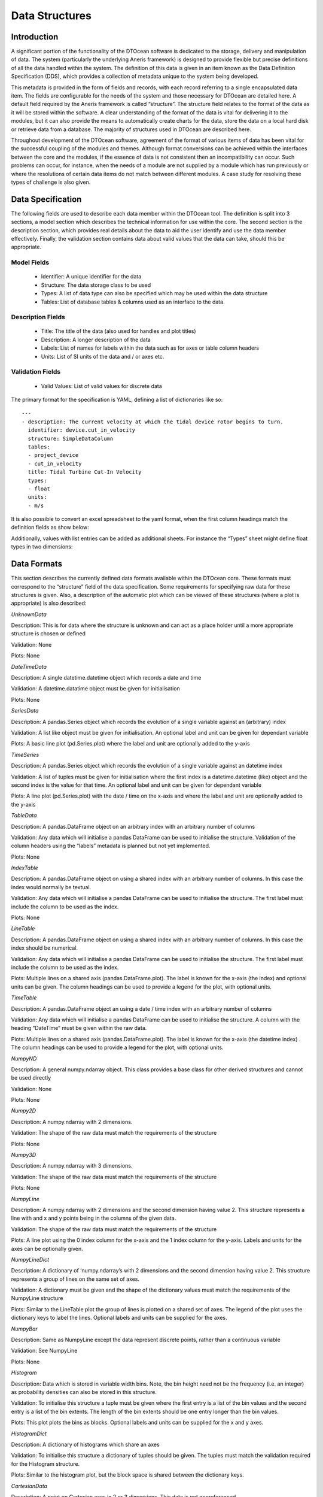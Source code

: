 .. _datastructures:

Data Structures
===============

Introduction
------------

A significant portion of the functionality of the DTOcean software is dedicated
to the storage, delivery and manipulation of data. The system (particularly the
underlying Aneris framework) is designed to provide flexible but precise
definitions of all the data handled within the system. The definition of this
data is given in an item known as the Data Definition Specification (DDS),
which provides a collection of metadata unique to the system being developed.

This metadata is provided in the form of fields and records, with each record
referring to a single encapsulated data item. The fields are configurable for
the needs of the system and those necessary for DTOcean are detailed here. A
default field required by the Aneris framework is called “structure”. The
structure field relates to the format of the data as it will be stored within
the software. A clear understanding of the format of the data is vital for
delivering it to the modules, but it can also provide the means to
automatically create charts for the data, store the data on a local hard disk
or retrieve data from a database. The majority of structures used in DTOcean
are described here.

Throughout development of the DTOcean software, agreement of the format of
various items of data has been vital for the successful coupling of the modules
and themes. Although format conversions can be achieved within the interfaces
between the core and the modules, if the essence of data is not consistent then
an incompatibility can occur. Such problems can occur, for instance, when the
needs of a module are not supplied by a module which has run previously or
where the resolutions of certain data items do not match between different
modules. A case study for resolving these types of challenge is also given.


Data Specification
------------------

The following fields are used to describe each data member within the DTOcean
tool. The definition is split into 3 sections, a model section which describes
the technical information for use within the core. The second section is the
description section, which provides real details about the data to aid the user
identify and use the data member effectively. Finally, the validation section
contains data about valid values that the data can take, should this be
appropriate.

Model Fields
^^^^^^^^^^^^

 * Identifier: A unique identifier for the data
 * Structure: The data storage class to be used
 * Types: A list of data type can also be specified which may be used within
   the data structure
 * Tables: List of database tables & columns used as an interface to the data.

Description Fields
^^^^^^^^^^^^^^^^^^

 * Title: The title of the data (also used for handles and plot titles)
 * Description: A longer description of the data
 * Labels: List of names for labels within the data such as for axes or table
   column headers
 * Units: List of SI units of the data and / or axes etc.

Validation Fields
^^^^^^^^^^^^^^^^^

 * Valid Values: List of valid values for discrete data


The primary format for the specification is YAML, defining a list of
dictionaries like so: ::

   ---
   - description: The current velocity at which the tidal device rotor begins to turn.
     identifier: device.cut_in_velocity
     structure: SimpleDataColumn
     tables:
     - project_device
     - cut_in_velocity
     title: Tidal Turbine Cut-In Velocity
     types:
     - float
     units:
     - m/s 

It is also possible to convert an excel spreadsheet to the yaml format, when the
first column headings match the definition fields as show below:

.. image:: /images/technical/dds_root.png

Additionally, values with list entries can be added as additional sheets. For
instance the “Types” sheet might define float types in two dimensions:

.. image:: /images/technical/dds_types.png


Data Formats
------------

This section describes the currently defined data formats available within the DTOcean core. These formats must correspond to the “structure” field of the data specification. Some requirements for specifying raw data for these structures is given. Also, a description of the automatic plot which can be viewed of these structures (where a plot is appropriate) is also described:

*UnknownData*

Description: This is for data where the structure is unknown and can act as a place holder until a more appropriate structure is chosen or defined

Validation: None

Plots: None

*DateTimeData*

Description: A single datetime.datetime object which records a date and time

Validation: A datetime.datatime object must be given for initialisation

Plots: None

*SeriesData*

Description: A pandas.Series object which records the evolution of a single variable against an (arbitrary) index

Validation: A list like object must be given for initialisation. An optional label and unit can be given for dependant variable

Plots: A basic line plot (pd.Series.plot) where the label and unit are optionally added to the y-axis

*TimeSeries*

Description: A pandas.Series object which records the evolution of a single variable against an datetime index

Validation: A list of tuples must be given for initialisation where the first index is a datetime.datetime (like) object and the second index is the value for that time. An optional label and unit can be given for dependant variable

Plots: A line plot (pd.Series.plot) with the date / time on the x-axis and where the label and unit are optionally added to the y-axis

*TableData*

Description: A pandas.DataFrame object on an arbitrary index with an arbitrary number of columns

Validation: Any data which will initialise a pandas DataFrame can be used to initialise the structure. Validation of the column headers using the “labels” metadata is planned but not yet implemented.

Plots: None

*IndexTable*

Description: A pandas.DataFrame object on using a shared index with an arbitrary number of columns. In this case the index would normally be textual.

Validation: Any data which will initialise a pandas DataFrame can be used to initialise the structure. The first label must include the column to be used as the index.

Plots: None

*LineTable*

Description: A pandas.DataFrame object on using a shared index with an arbitrary number of columns. In this case the index should be numerical.

Validation: Any data which will initialise a pandas DataFrame can be used to initialise the structure. The first label must include the column to be used as the index.

Plots: Multiple lines on a shared axis (pandas.DataFrame.plot). The label is known for the x-axis (the index) and optional units can be given. The column headings can be used to provide a legend for the plot, with optional units.

*TimeTable*

Description: A pandas.DataFrame object an using a date / time index with an arbitrary number of columns

Validation: Any data which will initialise a pandas DataFrame can be used to initialise the structure. A column with the heading “DateTime” must be given within the raw data.

Plots: Multiple lines on a shared axis (pandas.DataFrame.plot). The label is known for the x-axis (the datetime index) . The column headings can be used to provide a legend for the plot, with optional units.

*NumpyND*

Description: A general numpy.ndarray object. This class provides a base class for other derived structures and cannot be used directly

Validation: None

Plots: None

*Numpy2D*

Description: A numpy.ndarray with 2 dimensions.

Validation: The shape of the raw data must match the requirements of the structure

Plots: None

*Numpy3D*

Description: A numpy.ndarray with 3 dimensions.

Validation: The shape of the raw data must match the requirements of the structure

Plots: None

*NumpyLine*

Description: A numpy.ndarray with 2 dimensions and the second dimension having value 2. This structure represents a line with and x and y points being in the columns of the given data.

Validation: The shape of the raw data must match the requirements of the structure

Plots: A line plot using the 0 index column for the x-axis and the 1 index column for the y-axis. Labels and units for the axes can be optionally given.

*NumpyLineDict*

Description: A dictionary of ‘numpy.ndarray’s with 2 dimensions and the second dimension having value 2. This structure represents a group of lines on the same set of axes. 

Validation: A dictionary must be given and the shape of the dictionary values must match the requirements of the NumpyLine structure

Plots: Similar to the LineTable plot the group of lines is plotted on a shared set of axes. The legend of the plot uses the dictionary keys to label the lines. Optional labels and units can be supplied for the axes.

*NumpyBar*

Description: Same as NumpyLine except the data represent discrete points, rather than a continuous variable

Validation: See NumpyLine

Plots: None

*Histogram*

Description: Data which is stored in variable width bins. Note, the bin height need not be the frequency (i.e. an integer) as probability densities can also be stored in this structure.

Validation: To initialise this structure a tuple must be given where the first entry is a list of the bin values and the second entry is a list of the bin extents. The length of the bin extents should be one entry longer than the bin values.

Plots: This plot plots the bins as blocks. Optional labels and units can be supplied for the x and y axes. 

*HistogramDict*

Description: A dictionary of histograms which share an axes

Validation: To initialise this structure a dictionary of tuples should be given. The tuples must match the validation required for the Histogram structure.

Plots: Similar to the histogram plot, but the block space is shared between the dictionary keys.

*CartesianData*

Description: A point on Cartesian axes in 2 or 3 dimensions. This data is not georeferenced.

Validation: A list like structure with 2 or 3 entries is required for initialisation

Plots: A plot of the point relative to (0,0)

*CartesianList*

Description: A list of points on Cartesian axes in 2 or 3 dimensions. This data is not georeferenced.

Validation: A nested list like structure with 2 or 3 entries for the inner dimension is required for initialisation. The outer dimension can have any length

Plots: A plot of all the points relative to (0,0)

*CartesianDict*

Description: A dictionary of points on Cartesian axes in 2 or 3 dimensions. This data is not georeferenced.

Validation: A dictionary of list like structure with 2 or 3 entries for each value is required for initialisation. 

Plots: A plot of all the points relative to (0,0). A label with the dictionary key is placed by the point.

*CartesianListDict*

Description: A dictionary of CartesianList structures. This data is not georeferenced.

Validation: A dictionary of structures valid for CartesianList.

Plots: None

*SimpleData*

Description: A singleton piece of data with a built in python type.

Validation: Any raw data can be entered but it must validate with the given type value

Plots: None

*SimpleList*

Description: A list of data with a built in python type.

Validation: A list containing any raw data can be entered but the list entries must validate with the given type value

Plots: None

*SimpleDict*

Description: A dictionary of data with a built in python type.

Validation: A dictionary containing any raw data can be entered but the dictionary values must validate with the given type value

Plots: Bar chart plot with keys on x-axis and values with optional labels and units on y-axis.

*SimplePie*

Description: See SimpleDict

Validation: See SimpleDict 

Plots: Pie chart plot with keys on segments

*PointData*

Description: A georeferenced shapely.geometry.Point object in 2 or 3 dimensions. 

Validation: A list like structure with 2 or 3 numbers is required.

Plots: Point displayed in UTM map axes

*PointList*

Description: A list of georeferenced shapely.geometry.Point objects in 2 or 3 dimentsions. 

Validation: A list of list like structure with 2 or 3 numbers is required.

Plots: The group of points displayed in UTM map axes 

*PointDict*

Description: A dictionary of georeferenced shapely.geometry.Point objects in 2 or 3 dimentsions. See the same issue as PointData.

Validation: A dictionary containing values that are list like structure with 2 or 3 numbers

Plots: The group of points can be plotted in UTM map axes using the dictionary keys as labels. 

*PolygonData*

Description: A georeferenced shapely.geometry.Polygon object in 2 or 3 dimensions.

Validation: A list of list like structures with 2 or 3 numbers is required where each point represents a vertex of the polygon. The first point in the list is also considered to be the last point, i.e. it does not need to be repeated.

Plots: Polygon displayed in UTM map axes.

*PolygonList*

Description: A list of georeferenced shapely.geometry.Polygon object in 2 or 3 dimensions.

Validation: A list of polygon definitions as per the PolygonData structure

Plots: The group of polygons can displayed in UTM map axes.

*PolygonDict*

Description: A dictionary of georeferenced shapely.geometry.Polygon object in 2 or 3 dimensions

Validation: A dictionary of polygon definitions as per the PolygonData structure

Plots: The group of polygons displayed in UTM map axes with a label for each polygon using the dictionary keys.

*XGridND*

Description: A general xarray.DataArray object. This structure is used as a base class for other structures based on DataArrays.

Validation: None

Plots: None

*XGrid2D*

Description: A xarray.DataArray object with 2 dimensions. 

Validation: To initialise the structure a dictionary must be passed with the keys “values” and “coords". The values key are the values for the structure having the desired shape (numpy array or list like). The coord key contains a list of lists where each list contains the coordinates. The length of each list must match the length of the dimension of the data in the “values” key. A label must also be set for each dimension with optional units and the data itself (i.e. the length of the units must equal the length of the number of dimensions plus one).

Plots: xarray.DataArray.plot produces a surface plot of the data

*XGrid3D*

Description: A xarray.DataArray object with 3 dimensions. 

Validation: See XGrid2D

Plots: None

*XSetND*

Description: A general xarray.Dataset object. This structure is used as a base class for other structures based on Datasets.

Validation: None

Plots: None

*XSet2D*

Description: A xarray.Dataset object with each set having 2 dimensions. 

Validation: To initialise the structure a dictionary must be passed with the keys “values” and “coords". The values key contains another dictionary with keys giving the dataset name and each value being the associated data. This data should have the desired shape (as a numpy array or list like) and every value of the dictionary should have the same shape. The coord key contains a list of lists where each list contains the coordinates. The length of each list must match the length of the dimension of the data in the “values” key. A label must also be set for each dimension with optional units and the data itself (i.e. the length of the units must equal the length of the number of dimensions plus one).

Plots: A plot with a sub-axes for each dataset showing a surface plot of the data

*XSet3D*

Description: A xarray.Dataset object with each set having 3 dimensions. 

Validation: See XSet2D

Plots: None

*Strata*

Description: A subclass of XSet3D for storing bathymetric layers. 

Validation: Currently has similar validation to XSet3D, but the raw data should have the “values” key with “depth” and “sediment” in the subdictionary, the first two sets of coordinates should be monotonic and the last should be a list of strings with format “layer #” where # is the layer number starting from one. Note, this check is not yet implemented.

Plots: A plot of the bathymetry can be provided using the “layer 1” key of the depth matrix. 

*Network*

Description: A series of nested dictionaries that represent the electrical or moorings networks 

Validation: The only main validation right now is that the top level dictionary should have two keys: “nodes”, which refers to the “BOM” dictionary format and “topology” which refers to the hierarchy format. 

Plots: A plot of the network nodes and edges in a network diagram.

*RecommendationDict*

Description: A dictionary for containing recommendations from the Environmental module

Validation: The top level keys of the structure should match the content of the labels key in the DDS metadata and be from a subset of valid values (which I need to list here). The next level dictionary should always have keys: "Generic Explanation", General Recommendation" and “Detailed Recommendation".

Plots: None


Case Studies: Bathymetry Data Structure
---------------------------------------

This section details some case studies undertaken to form a common understanding
of some data requirements and structures which would be shared among the
modules.

The first two subsections present definitions of the offshore bathymetry data
structure in plan view. This was divided into two areas: the lease area and the
export cable corridor. The discussion was undertaken as the Electrical
Sub-Systems module required a more explicit definition of the grid layout of
the lease area bathymetry, and as there were no definitions for the bathymetry
relating to electrical export cable corridors.

Following the results of bathymetric structure discussion, it became clear that
a second study was required to discuss the definitions below the sea bottom.
Thus, the final subsection addresses the question of provision and storage of
geological data values for the software.

Lease Area
^^^^^^^^^^

The following decisions were made regarding the lease area bathymetry:

1. The core bathymetry data structure is to be modified to include an index, as
shown in Table 8.3 and illustrated in Figure 8.1. This will allow adjacency to
be determined in the Electrical Sub-Systems module:

   a. This index is based on a 2D array (i,j)
   b. The index will be sequential and follow the English reading order (see (“Esri grid,” 2015)) i.e. “left-right and top-bottom”
   c. The data will be pre-processed in the core to map this array. The most northerly, easterly, southerly and westerly points will be identified and used to define the array dimensions
   d. During this process, the area around the lease area could be padded with temporary grid points, if necessary, to create a well dimensioned array. These temporary points would not be stored in the database
   e. An origin (0,0) may not exist

2. The DTOcean software should be able to accept equidistant projections indicated by a formatted string (having the proj4 format (https://trac.osgeo.org/proj/):

   a. This will have no impact on the data structure passed to individual modules
   b. It should be the responsibility of the user to prepare a correctly formatted digital terrain map (DTM) which uses the given projection
   c. A string will be stored in the SITE table

3. Provision for scarcity of data should be included in all WP modules:

   a. Bathymetry data (x,y,z) is the minimum user input data requirement
   b. Geotechnical surveying is likely to occur at a later stage of project development so may not be readily available

      i. The core will provide data only for points which are True, i.e. it will not provide a predomi- nantly empty structure of NaNs

   c. Note, this interpretation conflicts with the interpretation of (at least) WP2

4. Any data interpolation should be performed by the user prior to running the DTOcean software, although this does not imply all grid points need values apart from the bathymetry


.. _fig-ex1:

.. figure:: /images/technical/ex1.png

   Bathymetry data structure and sample data

   
.. _fig-ex2:

.. figure:: /images/technical/ex2.png

   Example of lease area indexing.


Export Cable Corridor
^^^^^^^^^^^^^^^^^^^^^

.. _fig-ex3:

.. figure:: /images/technical/ex3.png

   Cable corridor data structure 


and sample data The following decisions were made regarding the export cable corridor bathymetry:

1. This is defined as a separate data table within the database such as Table 8.4:

   a. Generally, the structure will be similar to that of the lease area definitions
   b. As the sole user, this may be tailored to the Electrical Sub-Systems module data requirements, i.e. less geotechnical data is required for this zone
   c. The resolution of the export cable corridor can be lower than the lease area. The minimum requirement is to contain at least two points:

      i. the cable landing point
      ii. another overlapping with the lease area

2. The cable corridor will have the same projection as the lease area
3. Gradient changes are one of the main constraints within the cable routing process and should be exposed to the user, i.e. the software should afford the user the chance to modify this parameter

Geological Data Requirements
^^^^^^^^^^^^^^^^^^^^^^^^^^^^

*First Approximation*

The minimum level of data that would be needed throughout the software would be the specification of a single soil type for the entire site of interest. This soil type could then be mapped to a series of reference values within the database as required for each module. For example:


.. _fig-ex4:

.. figure:: /images/technical/ex4.png


*Single Layer Specification*

Given the apparent availability of complete (if not coarse) public information for the top layer soil type of large areas of seabed it seems appropriate to ask the user to provide a single soil type definition for each point of the grid. An example of how this might be presented is shown in Table 8.5.


.. _fig-ex5:

.. figure:: /images/technical/ex5.png

   Single layer bathymetry data structure and sample data
 

Here, “Layer Start” represents the top of the layer (effectively the depth – which is now redundant) and the layer is assumed to be of infinite depth.

*Multi-Layer Specification*

Extending the above definition to multiple layers is trivial: only additional columns are needed to specify the number of layers that are known. The last known layer is then considered to have infinite depth. Layer one must always be fully specified.

   
.. _fig-ex6:

.. figure:: /images/technical/ex6.png

   Multiple layer bathymetry data structure and sample data

Within the core, the this information is stored in a NetCDF like structure (xarray DataSet), one array is used for the layer start depths and one for the layer types. Nonetheless, it will be easy to “unroll” this data into a table like Table 8.6, for the purposes of the modules (i.e. a pandas table with the above columns).

As a result of this implementation, each point of the grid will not have necessary the same number of layers and also their thickness is variable.
 
